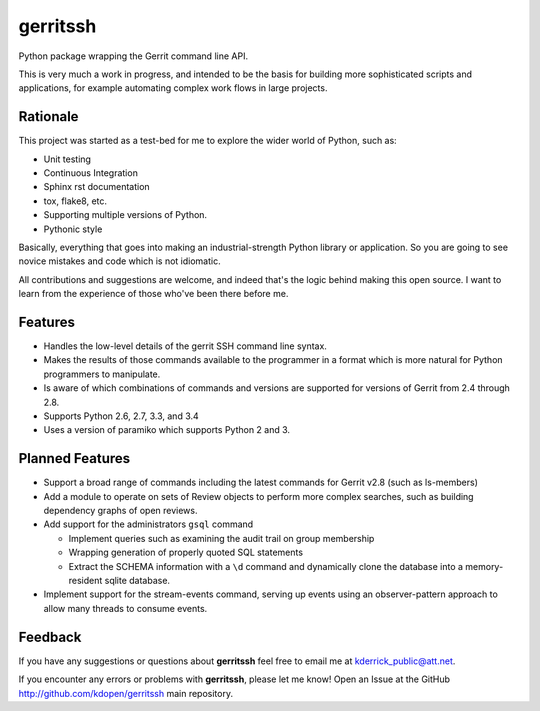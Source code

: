 =========
gerritssh
=========

.. image:: https://badge.fury.io/py/gerritssh.png
    :target: http://badge.fury.io/py/gerritssh
    
.. image:: https://travis-ci.org/kdopen/gerritssh.png?branch=master
        :target: https://travis-ci.org/kdopen/gerritssh

.. image:: https://pypip.in/d/gerritssh/badge.png
        :target: https://crate.io/packages/gerritssh?version=latest


Python package wrapping the Gerrit command line API.

This is very much a work in progress, and intended to be the basis
for building more sophisticated scripts and applications, for example
automating complex work flows in large projects.

Rationale
---------

This project was started as a test-bed for me to explore the wider
world of Python, such as:

* Unit testing
* Continuous Integration
* Sphinx rst documentation
* tox, flake8, etc.
* Supporting multiple versions of Python.
* Pythonic style

Basically, everything that goes into making an industrial-strength Python
library or application. So you are going to see novice mistakes and code
which is not idiomatic. 

All contributions and suggestions are welcome, and indeed that's the logic
behind making this open source. I want to learn from the experience of those
who've been there before me.


Features
--------

* Handles the low-level details of the gerrit SSH command line syntax.

* Makes the results of those commands available to the programmer in a
  format which is more natural for Python programmers to manipulate.

* Is aware of which combinations of commands and versions are supported
  for versions of Gerrit from 2.4 through 2.8.
  
* Supports Python 2.6, 2.7, 3.3, and 3.4

* Uses a version of paramiko which supports Python 2 and 3.
   
Planned Features
----------------

* Support a broad range of commands including the latest commands for Gerrit
  v2.8 (such as ls-members)

* Add a module to operate on sets of Review objects to perform more
  complex searches, such as building dependency graphs of open reviews.
  
* Add support for the administrators ``gsql`` command

  * Implement queries such as examining the audit trail on group membership
  
  * Wrapping generation of properly quoted SQL statements
  
  * Extract the SCHEMA information with a ``\d`` command and dynamically
    clone the database into a memory-resident sqlite database.
    
* Implement support for the stream-events command, serving up events
  using an observer-pattern approach to allow many threads to consume
  events.

Feedback
--------

If you have any suggestions or questions about **gerritssh** feel free to email me
at kderrick_public@att.net.

If you encounter any errors or problems with **gerritssh**, please let me know!
Open an Issue at the GitHub http://github.com/kdopen/gerritssh main repository.
